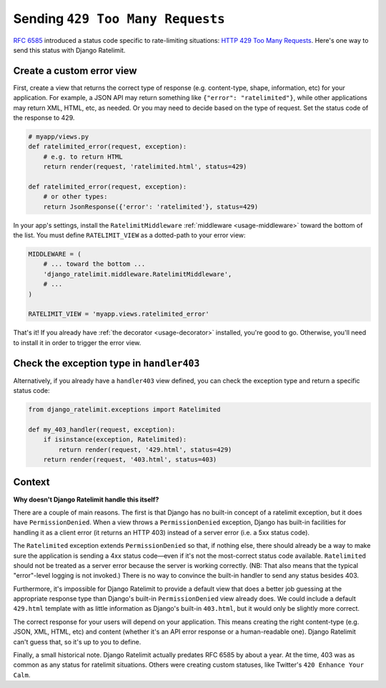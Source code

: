 .. _recipe-429:

=================================
Sending ``429 Too Many Requests``
=================================

`RFC 6585`_ introduced a status code specific to rate-limiting
situations: `HTTP 429 Too Many Requests`_. Here's one way to send this
status with Django Ratelimit.


Create a custom error view
==========================

First, create a view that returns the correct type of response (e.g.
content-type, shape, information, etc) for your application. For
example, a JSON API may return something like ``{"error":
"ratelimited"}``, while other applications may return XML, HTML, etc, as
needed. Or you may need to decide based on the type of request. Set the
status code of the response to 429.

.. code-block:: python

    # myapp/views.py
    def ratelimited_error(request, exception):
        # e.g. to return HTML
        return render(request, 'ratelimited.html', status=429)

    def ratelimited_error(request, exception):
        # or other types:
        return JsonResponse({'error': 'ratelimited'}, status=429)

In your app's settings, install the ``RatelimitMiddleware``
:ref:`middleware <usage-middleware>` toward the bottom of the list. You
must define ``RATELIMIT_VIEW`` as a dotted-path to your error view:

.. code-block:: python

    MIDDLEWARE = (
        # ... toward the bottom ...
        'django_ratelimit.middleware.RatelimitMiddleware',
        # ...
    )

    RATELIMIT_VIEW = 'myapp.views.ratelimited_error'


That's it! If you already have :ref:`the decorator <usage-decorator>`
installed, you're good to go. Otherwise, you'll need to install it in
order to trigger the error view.


Check the exception type in ``handler403``
==========================================

Alternatively, if you already have a ``handler403`` view defined, you
can check the exception type and return a specific status code:

.. code-block:: python

    from django_ratelimit.exceptions import Ratelimited

    def my_403_handler(request, exception):
        if isinstance(exception, Ratelimited):
            return render(request, '429.html', status=429)
        return render(request, '403.html', status=403)


Context
=======

**Why doesn't Django Ratelimit handle this itself?**

There are a couple of main reasons. The first is that Django has no
built-in concept of a ratelimit exception, but it does have
``PermissionDenied``. When a view throws a ``PermissionDenied``
exception, Django has built-in facilities for handling it as a client
error (it returns an HTTP 403) instead of a server error (i.e. a 5xx
status code).

The ``Ratelimited`` exception extends ``PermissionDenied`` so that, if
nothing else, there should already be a way to make sure the application
is sending a 4xx status code—even if it's not the most-correct status
code available. ``Ratelimited`` should not be treated as a server error
because the server is working correctly. (NB: That also means that the
typical "error"-level logging is not invoked.) There is no way to
convince the built-in handler to send any status besides 403.

Furthermore, it's impossible for Django Ratelimit to provide a default
view that does a better job guessing at the appropriate response type
than Django's built-in ``PermissionDenied`` view already does. We could
include a default ``429.html`` template with as little information as
Django's built-in ``403.html``, but it would only be slightly more
correct.

The correct response for your users will depend on your application.
This means creating the right content-type (e.g. JSON, XML, HTML, etc)
and content (whether it's an API error response or a human-readable
one). Django Ratelimit can't guess that, so it's up to you to define.

Finally, a small historical note. Django Ratelimit actually predates RFC
6585 by about a year. At the time, 403 was as common as any status for
ratelimit situations. Others were creating custom statuses, like
Twitter's ``420 Enhance Your Calm``.

.. _RFC 6585: https://tools.ietf.org/html/rfc6585
.. _HTTP 429 Too Many Requests: https://tools.ietf.org/html/rfc6585#section-4
